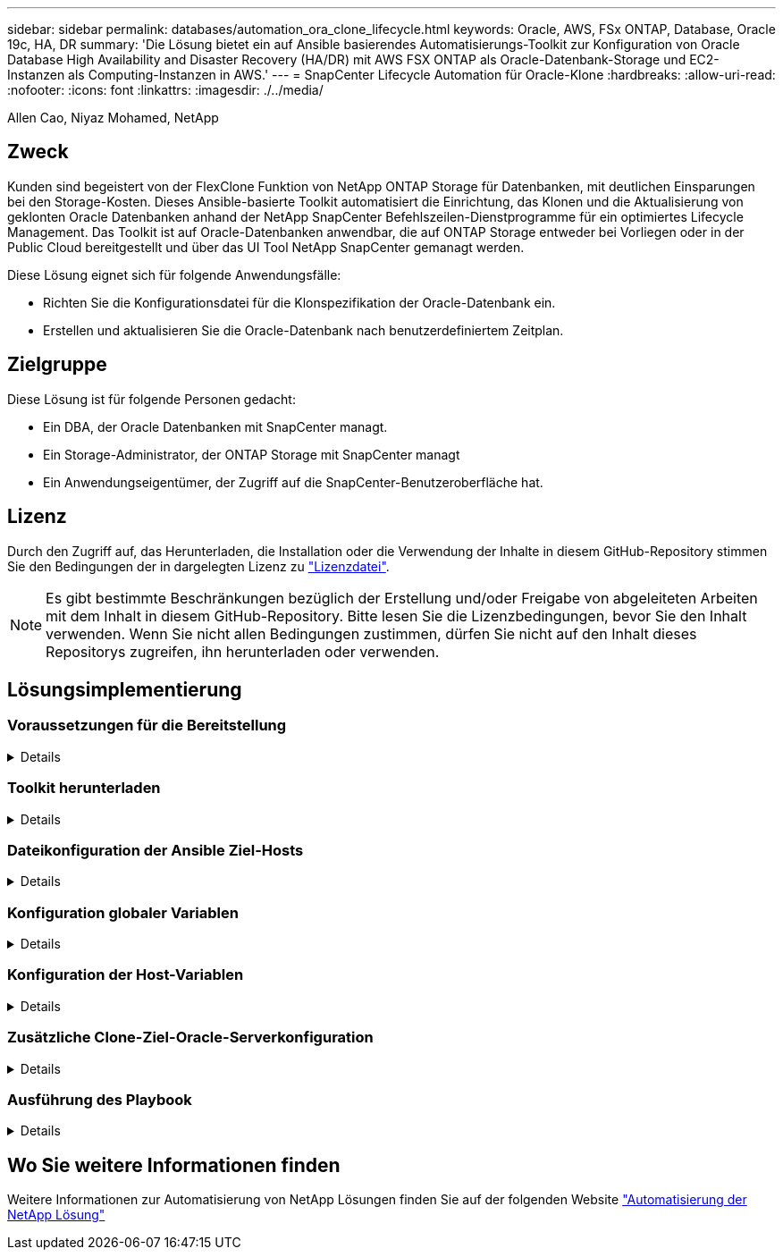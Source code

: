 ---
sidebar: sidebar 
permalink: databases/automation_ora_clone_lifecycle.html 
keywords: Oracle, AWS, FSx ONTAP, Database, Oracle 19c, HA, DR 
summary: 'Die Lösung bietet ein auf Ansible basierendes Automatisierungs-Toolkit zur Konfiguration von Oracle Database High Availability and Disaster Recovery (HA/DR) mit AWS FSX ONTAP als Oracle-Datenbank-Storage und EC2-Instanzen als Computing-Instanzen in AWS.' 
---
= SnapCenter Lifecycle Automation für Oracle-Klone
:hardbreaks:
:allow-uri-read: 
:nofooter: 
:icons: font
:linkattrs: 
:imagesdir: ./../media/


Allen Cao, Niyaz Mohamed, NetApp



== Zweck

Kunden sind begeistert von der FlexClone Funktion von NetApp ONTAP Storage für Datenbanken, mit deutlichen Einsparungen bei den Storage-Kosten. Dieses Ansible-basierte Toolkit automatisiert die Einrichtung, das Klonen und die Aktualisierung von geklonten Oracle Datenbanken anhand der NetApp SnapCenter Befehlszeilen-Dienstprogramme für ein optimiertes Lifecycle Management. Das Toolkit ist auf Oracle-Datenbanken anwendbar, die auf ONTAP Storage entweder bei Vorliegen oder in der Public Cloud bereitgestellt und über das UI Tool NetApp SnapCenter gemanagt werden.

Diese Lösung eignet sich für folgende Anwendungsfälle:

* Richten Sie die Konfigurationsdatei für die Klonspezifikation der Oracle-Datenbank ein.
* Erstellen und aktualisieren Sie die Oracle-Datenbank nach benutzerdefiniertem Zeitplan.




== Zielgruppe

Diese Lösung ist für folgende Personen gedacht:

* Ein DBA, der Oracle Datenbanken mit SnapCenter managt.
* Ein Storage-Administrator, der ONTAP Storage mit SnapCenter managt
* Ein Anwendungseigentümer, der Zugriff auf die SnapCenter-Benutzeroberfläche hat.




== Lizenz

Durch den Zugriff auf, das Herunterladen, die Installation oder die Verwendung der Inhalte in diesem GitHub-Repository stimmen Sie den Bedingungen der in dargelegten Lizenz zu link:https://github.com/NetApp/na_ora_hadr_failover_resync/blob/master/LICENSE.TXT["Lizenzdatei"^].


NOTE: Es gibt bestimmte Beschränkungen bezüglich der Erstellung und/oder Freigabe von abgeleiteten Arbeiten mit dem Inhalt in diesem GitHub-Repository. Bitte lesen Sie die Lizenzbedingungen, bevor Sie den Inhalt verwenden. Wenn Sie nicht allen Bedingungen zustimmen, dürfen Sie nicht auf den Inhalt dieses Repositorys zugreifen, ihn herunterladen oder verwenden.



== Lösungsimplementierung



=== Voraussetzungen für die Bereitstellung

[%collapsible]
====
Die Bereitstellung erfordert die folgenden Voraussetzungen.

....
Ansible controller:
  Ansible v.2.10 and higher
  ONTAP collection 21.19.1
  Python 3
  Python libraries:
    netapp-lib
    xmltodict
    jmespath
....
....
SnapCenter server:
  version 5.0
  backup policy configured
  Source database protected with a backup policy
....
....
Oracle servers:
  Source server managed by SnapCenter
  Target server managed by SnapCenter
  Target server with identical Oracle software stack as source server installed and configured
....
====


=== Toolkit herunterladen

[%collapsible]
====
[source, cli]
----
git clone https://bitbucket.ngage.netapp.com/scm/ns-bb/na_oracle_clone_lifecycle.git
----
====


=== Dateikonfiguration der Ansible Ziel-Hosts

[%collapsible]
====
Das Toolkit enthält eine Host-Datei, die die Ziele definiert, für die ein Ansible-Playbook ausgeführt wird. In der Regel sind dies die Ziel-Clones-Hosts von Oracle. Im Folgenden finden Sie eine Beispieldatei. Ein Hosteintrag enthält die IP-Adresse des Zielhosts sowie den SSH-Schlüssel für den Zugriff eines Admin-Benutzers auf den Host, um den Klon- oder Aktualisierungsbefehl auszuführen.

#Oracle-Clone-Hosts

....
[clone_1]
ora_04.cie.netapp.com ansible_host=10.61.180.29 ansible_ssh_private_key_file=ora_04.pem
....
 [clone_2]
 [clone_3]
====


=== Konfiguration globaler Variablen

[%collapsible]
====
Die Ansible-Playbooks verwenden variable Eingaben aus mehreren variablen Dateien. Unten finden Sie ein Beispiel für die globale Variablendatei VARs.yml.

 # ONTAP specific config variables
 # SnapCtr specific config variables
....
snapctr_usr: xxxxxxxx
snapctr_pwd: 'xxxxxxxx'
....
 backup_policy: 'Oracle Full offline Backup'
 # Linux specific config variables
 # Oracle specific config variables
====


=== Konfiguration der Host-Variablen

[%collapsible]
====
Hostvariablen werden im Verzeichnis Host_VARs mit dem Namen {{ Host_Name }}.yml definiert. Unten ist ein Beispiel für die Oracle-Zieldatei ora_04.cie.netapp.com.yml, die eine typische Konfiguration zeigt.

 # User configurable Oracle clone db host specific parameters
....
# Source database to clone from
source_db_sid: NTAP1
source_db_host: ora_03.cie.netapp.com
....
....
# Clone database
clone_db_sid: NTAP1DEV
....
 snapctr_obj_id: '{{ source_db_host }}\{{ source_db_sid }}'
====


=== Zusätzliche Clone-Ziel-Oracle-Serverkonfiguration

[%collapsible]
====
Der Oracle-Zielserver für Clones sollte denselben Oracle-Softwarestack aufweisen wie der Oracle-Quellserver, der installiert und gepatcht ist. Oracle-Benutzer .bash_profile hat ORACLE_BASE in Höhe von USD und ORACLE_HOME in Höhe von USD konfiguriert. Außerdem sollte die Variable „ORACLE_HOME“ mit der Oracle-Quellservereinstellung übereinstimmen. Hier ein Beispiel.

 # .bash_profile
....
# Get the aliases and functions
if [ -f ~/.bashrc ]; then
        . ~/.bashrc
fi
....
....
# User specific environment and startup programs
export ORACLE_BASE=/u01/app/oracle
export ORACLE_HOME=/u01/app/oracle/product/19.0.0/NTAP1
....
====


=== Ausführung des Playbook

[%collapsible]
====
Es gibt insgesamt drei Playbooks zur Ausführung des Lebenszyklus von Oracle Datenbankklonen mit SnapCenter CLI-Dienstprogrammen.

. Einmalige Installation von Ansible-Controller-Voraussetzungen
+
[source, cli]
----
ansible-playbook -i hosts ansible_requirements.yml
----
. Spezifikationsdatei für Clone einrichten – nur einmalig.
+
[source, cli]
----
ansible-playbook -i hosts clone_1_setup.yml -u admin -e @vars/vars.yml
----
. Erstellen und aktualisieren Sie die Klondatenbank regelmäßig von crontab mit einem Shell-Skript, um ein Aktualisierungs-Playbook aufzurufen.
+
[source, cli]
----
0 */4 * * * /home/admin/na_oracle_clone_lifecycle/clone_1_refresh.sh
----


Erstellen Sie für eine zusätzliche Clone-Datenbank separate Clones_n_Setup.yml und Clone_n_refresh.yml sowie Clone_n_refresh.sh. Konfigurieren Sie die Ansible-Zielhosts und die Datei hostname.yml im Verzeichnis Host_vars entsprechend.

====


== Wo Sie weitere Informationen finden

Weitere Informationen zur Automatisierung von NetApp Lösungen finden Sie auf der folgenden Website link:../automation/automation_introduction.html["Automatisierung der NetApp Lösung"^]
